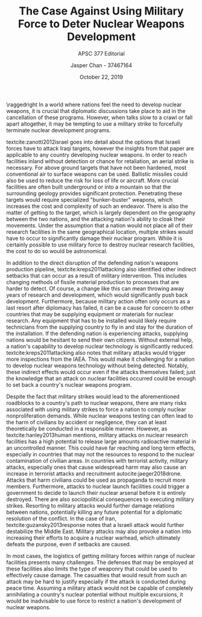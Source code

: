 #+TITLE: The Case Against Using Military Force to Deter Nuclear Weapons Development
#+SUBTITLE: APSC 377 Editorial
#+AUTHOR: Jasper Chan - 37467164
#+DATE: October 22, 2019

#+LATEX_CLASS_OPTIONS: [titlepage]
#+OPTIONS: toc:nil

#+LATEX_HEADER: \usepackage[english]{babel}
#+LATEX_HEADER: \usepackage{csquotes}
#+LATEX_HEADER: \usepackage[notes, backend=biber]{biblatex-chicago}
#+LATEX_HEADER: \bibliography{editorial}


\raggedright
\setlength\parindent{20pt}
In a world where nations feel the need to develop nuclear weapons, it is crucial that diplomatic discussions take place to aid in the cancellation of these programs.
However, when talks slow to a crawl or fall apart altogether, it may be tempting to use a military strike to forcefully terminate nuclear development programs.

textcite:zanotti2012israel goes into detail about the options that Israeli forces have to attack Iraqi targets, however the insights from that paper are applicable to any country developing nuclear weapons.
In order to reach facilities inland without detection or chance for retaliation, an aerial strike is necessary.
For above ground targets that have not been hardened, most conventional air to surface weapons can be used.
Ballistic missiles could also be used to reduce the risk for loss of life or aircraft.
More crucial facilities are often built underground or into a mountain so that the surrounding geology provides significant protection.
Penetrating these targets would require specialized "bunker-buster" weapons, which increases the cost and complexity of such an endeavor.
There is also the matter of getting to the target, which is largely dependent on the geography between the two nations, and the attacking nation's ability to cloak their movements.
Under the assumption that a nation would not place all of their research facilities in the same geographical location, multiple strikes would have to occur to significantly damage their nuclear program.
While it is certainly possible to use military force to destroy nuclear research facilities, the cost to do so would be astronomical.

In addition to the direct disruption of the defending nation's weapons production pipeline, textcite:kreps2011attacking also identified other indirect setbacks that can occur as a result of military intervention.
This includes changing methods of fissile material production to processes that are harder to detect.
Of course, a change like this can mean throwing away years of research and development, which would significantly push back development.
Furthermore, because military action often only occurs as a last resort after diplomacy has failed, it can be a cause for concern to other countries that may be supplying equipment or materials for nuclear research.
Any equipment that has to be installed would likely require technicians from the supplying country to fly in and stay for the duration of the installation.
If the defending nation is experiencing attacks, supplying nations would be hesitant to send their own citizens.
Without external help, a nation's capability to develop nuclear technology is significantly reduced.
textcite:kreps2011attacking also notes that military attacks would trigger more inspections from the IAEA.
This would make it challenging for a nation to develop nuclear weapons technology without being detected.
Notably, these indirect effects would occur even if the attacks themselves failed;
just the knowledge that an attack on nuclear facilities occurred could be enough to set back a country's nuclear weapons program.

Despite the fact that military strikes would lead to the aforementioned roadblocks to a country's path to nuclear weapons, there are many risks associated with using military strikes to force a nation to comply nuclear nonproliferation demands.
While nuclear weapons testing can often lead to the harm of civilians by accident or negligence, they can at least theoretically be conducted in a responsible manner.
However, as textcite:hanley2013human mentions, military attacks on nuclear research facilities has a high potential to release large amounts radioactive material in an uncontrolled manner.
This could have far reaching and long term effects, especially in countries that may not the resources to respond to the nuclear contamination of civilian areas.
In countries with terrorist activity, military attacks, especially ones that cause widespread harm may also cause an increase in terrorist attacks and recruitment autocite:jaeger2018drone.
Attacks that harm civilians could be used as propaganda to recruit more members.
Furthermore, attacks to nuclear launch facilities could trigger a government to decide to launch their nuclear arsenal before it is entirely destroyed.
There are also sociopolitical consequences to executing military strikes.
Resorting to military attacks would further damage relations between nations, potentially killing any future potential for a diplomatic resolution of the conflict.
In the case of Iran, textcite:guzansky2013response notes that a Israeli attack would further destabilize the Middle East.
Military attacks may also provoke a nation into increasing their efforts to acquire a nuclear warhead, which ultimately defeats the purpose, even if setbacks are caused.

In most cases, the logistics of getting military forces within range of nuclear facilities presents many challenges.
The defenses that may be employed at these facilities also limits the type of weaponry that could be used to effectively cause damage.
The casualties that would result from such an attack may be hard to justify especially if the attack is conducted during peace time.
Assuming a military attack would not be capable of completely annihilating a country's nuclear potential without multiple excursions, it would be inadvisable to use force to restrict a nation's development of nuclear weapons.

\printbibliography
